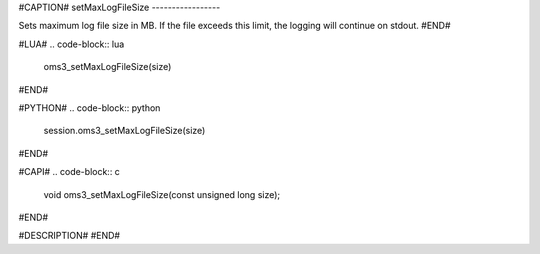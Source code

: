 #CAPTION#
setMaxLogFileSize
-----------------

Sets maximum log file size in MB. If the file exceeds this limit, the logging
will continue on stdout.
#END#

#LUA#
.. code-block:: lua

  oms3_setMaxLogFileSize(size)

#END#

#PYTHON#
.. code-block:: python

  session.oms3_setMaxLogFileSize(size)

#END#

#CAPI#
.. code-block:: c

  void oms3_setMaxLogFileSize(const unsigned long size);

#END#

#DESCRIPTION#
#END#
